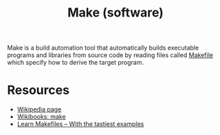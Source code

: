 #+title: Make (software)

Make is a build automation tool that automatically builds executable programs and libraries from source code by reading files called [[file:20210224193803-makefile.org][Makefile]] which specify how to derive the target program.

* Resources

- [[https://en.wikipedia.org/wiki/Make_(software)][Wikipedia page]]
- [[https://en.wikibooks.org/wiki/Make][Wikibooks: make]]
- [[https://makefiletutorial.com/][Learn Makefiles -- With the tastiest examples]]

